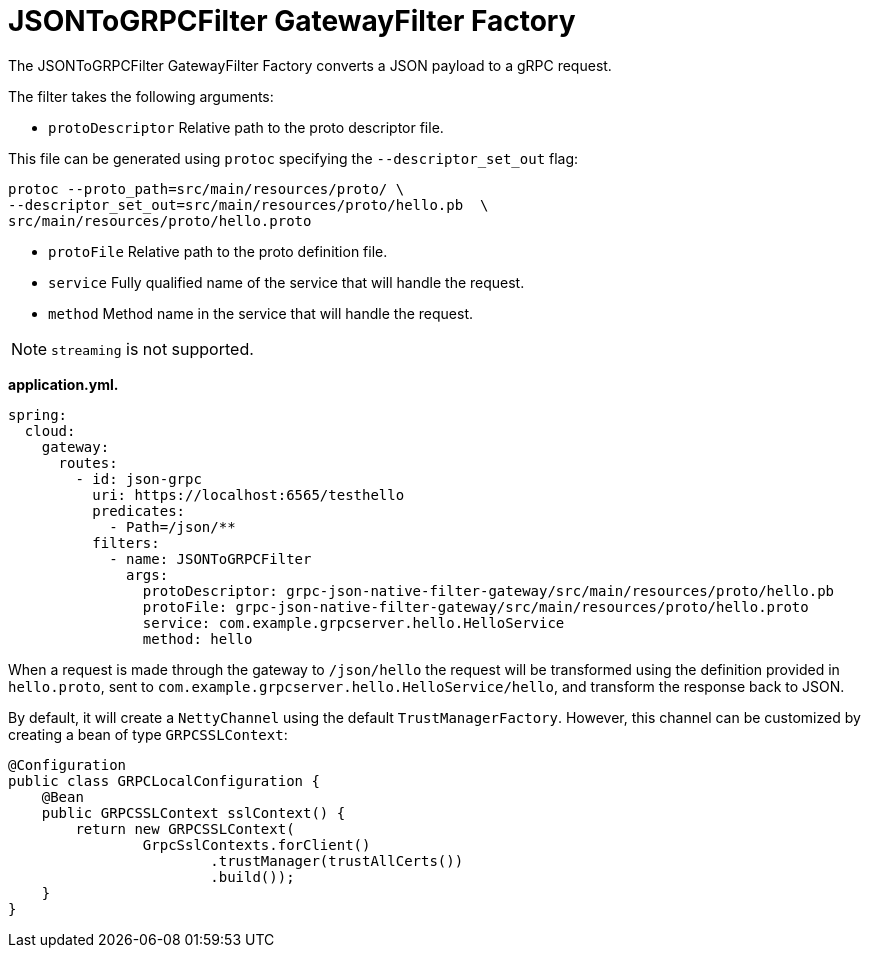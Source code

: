 =  JSONToGRPCFilter GatewayFilter Factory

The JSONToGRPCFilter GatewayFilter Factory converts a JSON payload to a gRPC request.

The filter takes the following arguments:

* `protoDescriptor` Relative path to the proto descriptor file.

This file can be generated using `protoc` specifying the `--descriptor_set_out` flag:

[source,bash]
----
protoc --proto_path=src/main/resources/proto/ \
--descriptor_set_out=src/main/resources/proto/hello.pb  \
src/main/resources/proto/hello.proto
----

* `protoFile` Relative path to the proto definition file.

* `service` Fully qualified name of the service that will handle the request.

* `method` Method name in the service that will handle the request.

NOTE: `streaming` is not supported.


*application.yml.*

[source,yaml]
----
spring:
  cloud:
    gateway:
      routes:
        - id: json-grpc
          uri: https://localhost:6565/testhello
          predicates:
            - Path=/json/**
          filters:
            - name: JSONToGRPCFilter
              args:
                protoDescriptor: grpc-json-native-filter-gateway/src/main/resources/proto/hello.pb
                protoFile: grpc-json-native-filter-gateway/src/main/resources/proto/hello.proto
                service: com.example.grpcserver.hello.HelloService
                method: hello
----

When a request is made through the gateway to `/json/hello` the request will be transformed using the definition provided in `hello.proto`, sent to `com.example.grpcserver.hello.HelloService/hello`, and transform the response back to JSON.

By default, it will create a `NettyChannel` using the default `TrustManagerFactory`. However, this channel can be customized by creating a bean of type `GRPCSSLContext`:

[source,java]
----

@Configuration
public class GRPCLocalConfiguration {
    @Bean
    public GRPCSSLContext sslContext() {
        return new GRPCSSLContext(
                GrpcSslContexts.forClient()
                        .trustManager(trustAllCerts())
                        .build());
    }
}
----
